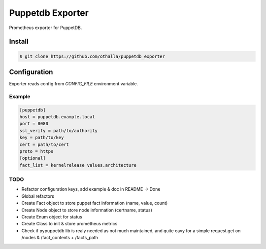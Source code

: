 =================
Puppetdb Exporter
=================

.. image:: https://travis-ci.org/othalla/puppetdb_exporter.svg?branch=master
  :target: https://travis-ci.org/othalla/puppetdb_exporter
.. image:: https://codecov.io/gh/othalla/puppetdb_exporter/branch/master/graph/badge.svg
  :target: https://codecov.io/gh/othalla/puppetdb_exporter
.. image:: https://api.codacy.com/project/badge/Grade/835f9979c70f48c698f839f5b9d0ff8f
  :target: https://www.codacy.com/app/othalla/puppetdb_exporter?utm_source=github.com&amp;utm_medium=referral&amp;utm_content=othalla/puppetdb_exporter&amp;utm_campaign=Badge_Grade
.. image:: https://badge.fury.io/py/puppetdb-exporter.svg
  :target: https://badge.fury.io/py/puppetdb-exporter


Prometheus exporter for PuppetDB.

Install
-------

.. code-block:: sh

    $ git clone https://github.com/othalla/puppetdb_exporter

Configuration
-------------

Exporter reads config from `CONFIG_FILE` environment variable.

Example
~~~~~~~

.. code-block:: ini

   [puppetdb]
   host = puppetdb.example.local
   port = 8080
   ssl_verify = path/to/authority
   key = path/to/key
   cert = path/to/cert
   proto = https
   [optional]
   fact_list = kernelrelease values.architecture


TODO
~~~~

- Refactor configuration keys, add example & doc in README -> Done
- Global refactors
- Create Fact object to store puppet fact information (name, value, count)
- Create Node object to store node information (certname, status)
- Create Enum object for status
- Create Class to init & store prometheus metrics
- Check if pypuppetdb lib is realy needed as not much maintained, and quite eavy for a simple request.get on /nodes & /fact_contents + /facts_path
